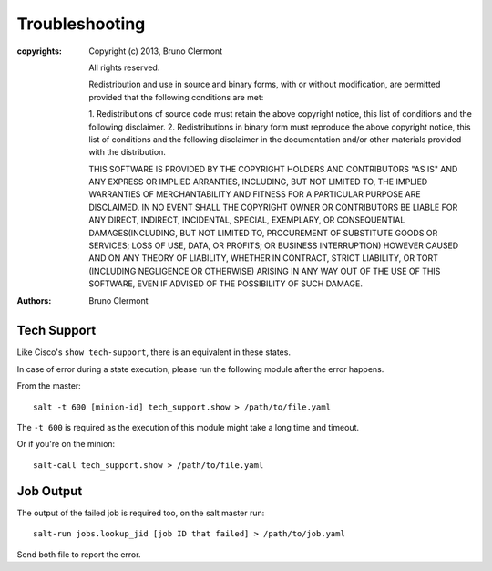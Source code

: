 Troubleshooting
===============

:copyrights: Copyright (c) 2013, Bruno Clermont

             All rights reserved.

             Redistribution and use in source and binary forms, with or without
             modification, are permitted provided that the following conditions
             are met:

             1. Redistributions of source code must retain the above copyright
             notice, this list of conditions and the following disclaimer.
             2. Redistributions in binary form must reproduce the above
             copyright notice, this list of conditions and the following
             disclaimer in the documentation and/or other materials provided
             with the distribution.

             THIS SOFTWARE IS PROVIDED BY THE COPYRIGHT HOLDERS AND CONTRIBUTORS
             "AS IS" AND ANY EXPRESS OR IMPLIED ARRANTIES, INCLUDING, BUT NOT
             LIMITED TO, THE IMPLIED WARRANTIES OF MERCHANTABILITY AND FITNESS
             FOR A PARTICULAR PURPOSE ARE DISCLAIMED. IN NO EVENT SHALL THE
             COPYRIGHT OWNER OR CONTRIBUTORS BE LIABLE FOR ANY DIRECT, INDIRECT,
             INCIDENTAL, SPECIAL, EXEMPLARY, OR CONSEQUENTIAL DAMAGES(INCLUDING,
             BUT NOT LIMITED TO, PROCUREMENT OF SUBSTITUTE GOODS OR SERVICES;
             LOSS OF USE, DATA, OR PROFITS; OR BUSINESS INTERRUPTION) HOWEVER
             CAUSED AND ON ANY THEORY OF LIABILITY, WHETHER IN CONTRACT, STRICT
             LIABILITY, OR TORT (INCLUDING NEGLIGENCE OR OTHERWISE) ARISING IN
             ANY WAY OUT OF THE USE OF THIS SOFTWARE, EVEN IF ADVISED OF THE
             POSSIBILITY OF SUCH DAMAGE.
:authors: - Bruno Clermont

Tech Support
------------

Like Cisco's ``show tech-support``, there is an equivalent in these states.

In case of error during a state execution, please run the following module after
the error happens.

From the master::

    salt -t 600 [minion-id] tech_support.show > /path/to/file.yaml

The ``-t 600`` is required as the execution of this module might take a long
time and timeout.

Or if you're on the minion::

    salt-call tech_support.show > /path/to/file.yaml

Job Output
----------

The output of the failed job is required too, on the salt master run::

    salt-run jobs.lookup_jid [job ID that failed] > /path/to/job.yaml

Send both file to report the error.

